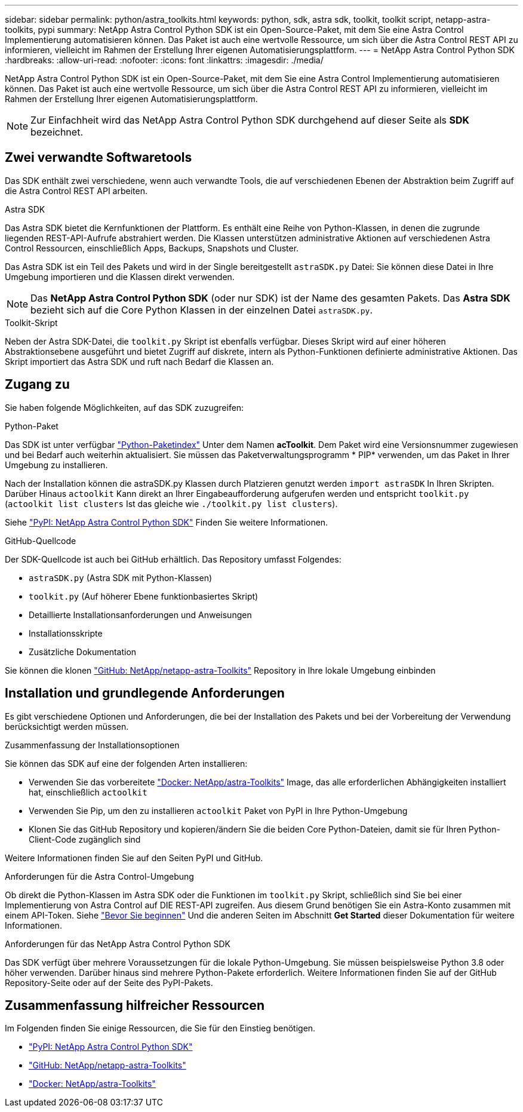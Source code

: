---
sidebar: sidebar 
permalink: python/astra_toolkits.html 
keywords: python, sdk, astra sdk, toolkit, toolkit script, netapp-astra-toolkits, pypi 
summary: NetApp Astra Control Python SDK ist ein Open-Source-Paket, mit dem Sie eine Astra Control Implementierung automatisieren können. Das Paket ist auch eine wertvolle Ressource, um sich über die Astra Control REST API zu informieren, vielleicht im Rahmen der Erstellung Ihrer eigenen Automatisierungsplattform. 
---
= NetApp Astra Control Python SDK
:hardbreaks:
:allow-uri-read: 
:nofooter: 
:icons: font
:linkattrs: 
:imagesdir: ./media/


[role="lead"]
NetApp Astra Control Python SDK ist ein Open-Source-Paket, mit dem Sie eine Astra Control Implementierung automatisieren können. Das Paket ist auch eine wertvolle Ressource, um sich über die Astra Control REST API zu informieren, vielleicht im Rahmen der Erstellung Ihrer eigenen Automatisierungsplattform.


NOTE: Zur Einfachheit wird das NetApp Astra Control Python SDK durchgehend auf dieser Seite als *SDK* bezeichnet.



== Zwei verwandte Softwaretools

Das SDK enthält zwei verschiedene, wenn auch verwandte Tools, die auf verschiedenen Ebenen der Abstraktion beim Zugriff auf die Astra Control REST API arbeiten.

.Astra SDK
Das Astra SDK bietet die Kernfunktionen der Plattform. Es enthält eine Reihe von Python-Klassen, in denen die zugrunde liegenden REST-API-Aufrufe abstrahiert werden. Die Klassen unterstützen administrative Aktionen auf verschiedenen Astra Control Ressourcen, einschließlich Apps, Backups, Snapshots und Cluster.

Das Astra SDK ist ein Teil des Pakets und wird in der Single bereitgestellt `astraSDK.py` Datei: Sie können diese Datei in Ihre Umgebung importieren und die Klassen direkt verwenden.


NOTE: Das *NetApp Astra Control Python SDK* (oder nur SDK) ist der Name des gesamten Pakets. Das *Astra SDK* bezieht sich auf die Core Python Klassen in der einzelnen Datei `astraSDK.py`.

.Toolkit-Skript
Neben der Astra SDK-Datei, die `toolkit.py` Skript ist ebenfalls verfügbar. Dieses Skript wird auf einer höheren Abstraktionsebene ausgeführt und bietet Zugriff auf diskrete, intern als Python-Funktionen definierte administrative Aktionen. Das Skript importiert das Astra SDK und ruft nach Bedarf die Klassen an.



== Zugang zu

Sie haben folgende Möglichkeiten, auf das SDK zuzugreifen:

.Python-Paket
Das SDK ist unter verfügbar https://pypi.org/["Python-Paketindex"^] Unter dem Namen *acToolkit*. Dem Paket wird eine Versionsnummer zugewiesen und bei Bedarf auch weiterhin aktualisiert. Sie müssen das Paketverwaltungsprogramm * PIP* verwenden, um das Paket in Ihrer Umgebung zu installieren.

Nach der Installation können die astraSDK.py Klassen durch Platzieren genutzt werden `import astraSDK` In Ihren Skripten. Darüber Hinaus `actoolkit` Kann direkt an Ihrer Eingabeaufforderung aufgerufen werden und entspricht `toolkit.py` (`actoolkit list clusters` Ist das gleiche wie `./toolkit.py list clusters`).

Siehe https://pypi.org/project/actoolkit/["PyPI: NetApp Astra Control Python SDK"^] Finden Sie weitere Informationen.

.GitHub-Quellcode
Der SDK-Quellcode ist auch bei GitHub erhältlich. Das Repository umfasst Folgendes:

* `astraSDK.py` (Astra SDK mit Python-Klassen)
* `toolkit.py` (Auf höherer Ebene funktionbasiertes Skript)
* Detaillierte Installationsanforderungen und Anweisungen
* Installationsskripte
* Zusätzliche Dokumentation


Sie können die klonen https://github.com/NetApp/netapp-astra-toolkits["GitHub: NetApp/netapp-astra-Toolkits"^] Repository in Ihre lokale Umgebung einbinden



== Installation und grundlegende Anforderungen

Es gibt verschiedene Optionen und Anforderungen, die bei der Installation des Pakets und bei der Vorbereitung der Verwendung berücksichtigt werden müssen.

.Zusammenfassung der Installationsoptionen
Sie können das SDK auf eine der folgenden Arten installieren:

* Verwenden Sie das vorbereitete https://hub.docker.com/r/netapp/astra-toolkits["Docker: NetApp/astra-Toolkits"^] Image, das alle erforderlichen Abhängigkeiten installiert hat, einschließlich `actoolkit`
* Verwenden Sie Pip, um den zu installieren `actoolkit` Paket von PyPI in Ihre Python-Umgebung
* Klonen Sie das GitHub Repository und kopieren/ändern Sie die beiden Core Python-Dateien, damit sie für Ihren Python-Client-Code zugänglich sind


Weitere Informationen finden Sie auf den Seiten PyPI und GitHub.

.Anforderungen für die Astra Control-Umgebung
Ob direkt die Python-Klassen im Astra SDK oder die Funktionen im `toolkit.py` Skript, schließlich sind Sie bei einer Implementierung von Astra Control auf DIE REST-API zugreifen. Aus diesem Grund benötigen Sie ein Astra-Konto zusammen mit einem API-Token. Siehe link:../get-started/before_get_started.html["Bevor Sie beginnen"] Und die anderen Seiten im Abschnitt *Get Started* dieser Dokumentation für weitere Informationen.

.Anforderungen für das NetApp Astra Control Python SDK
Das SDK verfügt über mehrere Voraussetzungen für die lokale Python-Umgebung. Sie müssen beispielsweise Python 3.8 oder höher verwenden. Darüber hinaus sind mehrere Python-Pakete erforderlich. Weitere Informationen finden Sie auf der GitHub Repository-Seite oder auf der Seite des PyPI-Pakets.



== Zusammenfassung hilfreicher Ressourcen

Im Folgenden finden Sie einige Ressourcen, die Sie für den Einstieg benötigen.

* https://pypi.org/project/actoolkit["PyPI: NetApp Astra Control Python SDK"^]
* https://github.com/NetApp/netapp-astra-toolkits["GitHub: NetApp/netapp-astra-Toolkits"^]
* https://hub.docker.com/r/netapp/astra-toolkits["Docker: NetApp/astra-Toolkits"^]

